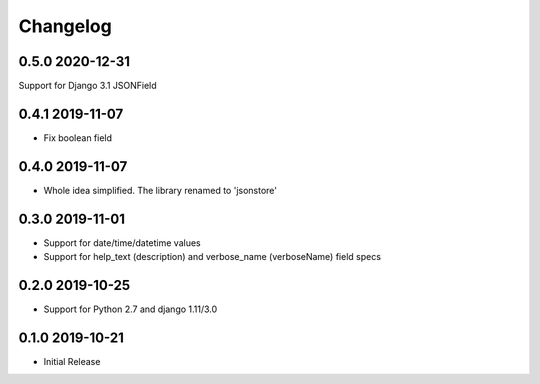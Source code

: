 =========
Changelog
=========

0.5.0 2020-12-31
----------------

Support for Django 3.1 JSONField

0.4.1 2019-11-07
----------------

* Fix boolean field


0.4.0 2019-11-07
----------------

* Whole idea simplified. The library renamed to 'jsonstore'


0.3.0 2019-11-01
----------------

* Support for date/time/datetime values
* Support for help_text (description) and verbose_name (verboseName) field specs


0.2.0 2019-10-25
----------------

* Support for Python 2.7 and django 1.11/3.0


0.1.0 2019-10-21
----------------

* Initial Release
